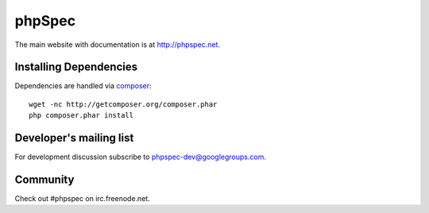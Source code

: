 phpSpec
=======
.. image:: https://secure.travis-ci.org/phpspec/phpspec.png?branch=master
   :target: http://travis-ci.org/phpspec/phpspec
   :alt: Master Build Status


The main website with documentation is at `http://phpspec.net <http://phpspec.net>`_.

Installing Dependencies
-----------------------

Dependencies are handled via `composer <http://getcomposer.org>`_::

   wget -nc http://getcomposer.org/composer.phar
   php composer.phar install


Developer's mailing list
------------------------

For development discussion subscribe to `phpspec-dev@googlegroups.com <mailto:phpspec-dev@googlegroups.com>`_.

Community
---------
Check out #phpspec on irc.freenode.net.

